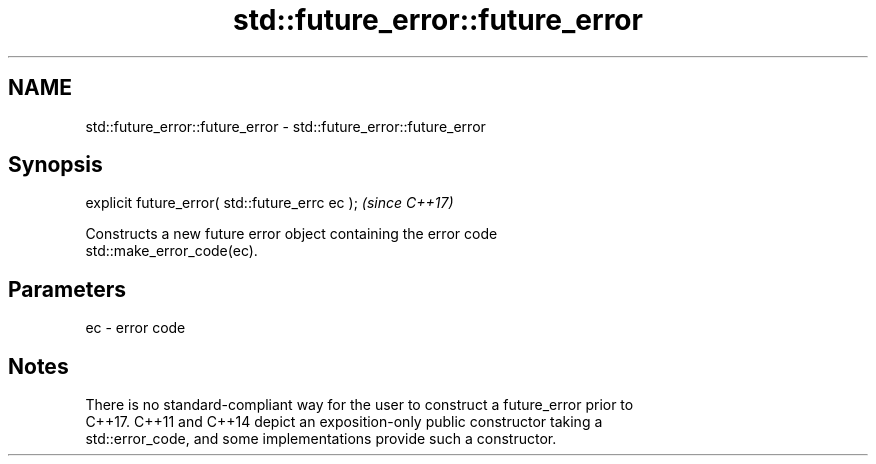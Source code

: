 .TH std::future_error::future_error 3 "2018.03.28" "http://cppreference.com" "C++ Standard Libary"
.SH NAME
std::future_error::future_error \- std::future_error::future_error

.SH Synopsis
   explicit future_error( std::future_errc ec );  \fI(since C++17)\fP

   Constructs a new future error object containing the error code
   std::make_error_code(ec).

.SH Parameters

   ec - error code

.SH Notes

   There is no standard-compliant way for the user to construct a future_error prior to
   C++17. C++11 and C++14 depict an exposition-only public constructor taking a
   std::error_code, and some implementations provide such a constructor.
